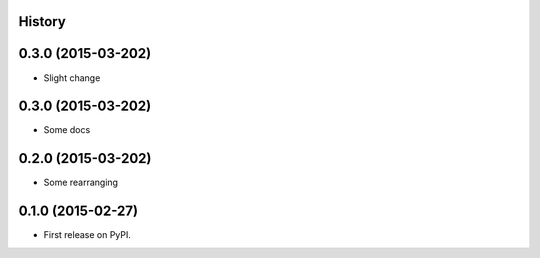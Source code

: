 .. :changelog:

History
-------


0.3.0 (2015-03-202)
---------------------

* Slight change

0.3.0 (2015-03-202)
---------------------

* Some docs


0.2.0 (2015-03-202)
---------------------

* Some rearranging


0.1.0 (2015-02-27)
---------------------

* First release on PyPI.
